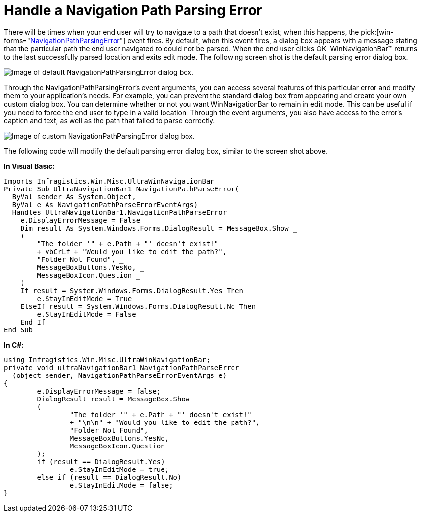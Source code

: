﻿////

|metadata|
{
    "name": "winnavigationbar-handle-a-navigation-path-parsing-error",
    "controlName": ["WinNavigationBar"],
    "tags": ["Navigation"],
    "guid": "{D04659DE-792F-4E02-9BDD-0FA15DF1A9EC}",  
    "buildFlags": [],
    "createdOn": "0001-01-01T00:00:00Z"
}
|metadata|
////

= Handle a Navigation Path Parsing Error

There will be times when your end user will try to navigate to a path that doesn't exist; when this happens, the  pick:[win-forms="link:{ApiPlatform}win.misc{ApiVersion}~infragistics.win.misc.ultranavigationbar~navigationpathparseerror_ev.html[NavigationPathParsingError]"]  event fires. By default, when this event fires, a dialog box appears with a message stating that the particular path the end user navigated to could not be parsed. When the end user clicks OK, WinNavigationBar™ returns to the last successfully parsed location and exits edit mode. The following screen shot is the default parsing error dialog box.

image::images/WinNavigationBar_Handle_a_Navigation_Path_Parsing_Error_01.png[Image of default NavigationPathParsingError dialog box.]

Through the NavigationPathParsingError's event arguments, you can access several features of this particular error and modify them to your application's needs. For example, you can prevent the standard dialog box from appearing and create your own custom dialog box. You can determine whether or not you want WinNavigationBar to remain in edit mode. This can be useful if you need to force the end user to type in a valid location. Through the event arguments, you also have access to the error's caption and text, as well as the path that failed to parse correctly.

image::images/WinNavigationBar_Handle_a_Navigation_Path_Parsing_Error_02.png[Image of custom NavigationPathParsingError dialog box.]

The following code will modify the default parsing error dialog box, similar to the screen shot above.

*In Visual Basic:*

----
Imports Infragistics.Win.Misc.UltraWinNavigationBar
Private Sub UltraNavigationBar1_NavigationPathParseError( _
  ByVal sender As System.Object, _
  ByVal e As NavigationPathParseErrorEventArgs) _
  Handles UltraNavigationBar1.NavigationPathParseError
    e.DisplayErrorMessage = False
    Dim result As System.Windows.Forms.DialogResult = MessageBox.Show _
    ( _
        "The folder '" + e.Path + "' doesn't exist!" _
        + vbCrLf + "Would you like to edit the path?", _
        "Folder Not Found", _
        MessageBoxButtons.YesNo, _
        MessageBoxIcon.Question _
    )
    If result = System.Windows.Forms.DialogResult.Yes Then
        e.StayInEditMode = True
    ElseIf result = System.Windows.Forms.DialogResult.No Then
        e.StayInEditMode = False
    End If
End Sub
----

*In C#:*

----
using Infragistics.Win.Misc.UltraWinNavigationBar;
private void ultraNavigationBar1_NavigationPathParseError
  (object sender, NavigationPathParseErrorEventArgs e)
{
	e.DisplayErrorMessage = false;
	DialogResult result = MessageBox.Show
	(
		"The folder '" + e.Path + "' doesn't exist!" 
		+ "\n\n" + "Would you like to edit the path?", 
		"Folder Not Found", 
		MessageBoxButtons.YesNo, 
		MessageBoxIcon.Question
	);
	if (result == DialogResult.Yes)
		e.StayInEditMode = true;
	else if (result == DialogResult.No)
		e.StayInEditMode = false;
}
----